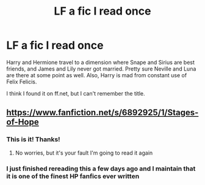 #+TITLE: LF a fic I read once

* LF a fic I read once
:PROPERTIES:
:Author: Loch_Ness_Munchies
:Score: 4
:DateUnix: 1532275051.0
:DateShort: 2018-Jul-22
:FlairText: Fic Search
:END:
Harry and Hermione travel to a dimension where Snape and Sirius are best friends, and James and Lily never got married. Pretty sure Neville and Luna are there at some point as well. Also, Harry is mad from constant use of Felix Felicis.

I think I found it on ff.net, but I can't remember the title.


** [[https://www.fanfiction.net/s/6892925/1/Stages-of-Hope]]
:PROPERTIES:
:Author: Commando666
:Score: 9
:DateUnix: 1532275326.0
:DateShort: 2018-Jul-22
:END:

*** This is it! Thanks!
:PROPERTIES:
:Author: Loch_Ness_Munchies
:Score: 3
:DateUnix: 1532277555.0
:DateShort: 2018-Jul-22
:END:

**** No worries, but it's your fault I'm going to read it again
:PROPERTIES:
:Author: Commando666
:Score: 9
:DateUnix: 1532280303.0
:DateShort: 2018-Jul-22
:END:


*** I just finished rereading this a few days ago and I maintain that it is one of the finest HP fanfics ever written
:PROPERTIES:
:Author: cyclicalbeats
:Score: 1
:DateUnix: 1532301768.0
:DateShort: 2018-Jul-23
:END:
